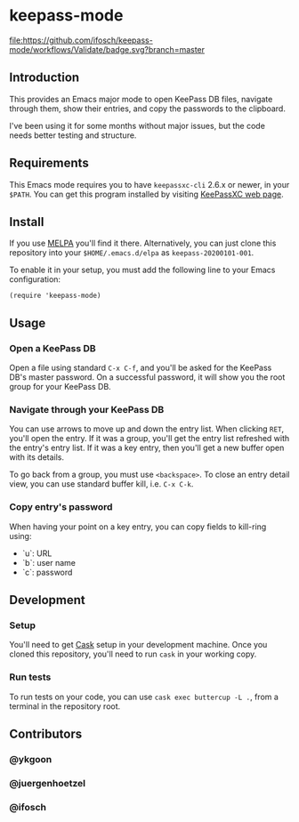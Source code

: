 * keepass-mode

[[https://melpa.org/#/keepass-mode][file:https://melpa.org/packages/keepass-mode-badge.svg]]
[[https://github.com/ifosch/keepass-mode/actions?query=workflow%3AValidate][file:https://github.com/ifosch/keepass-mode/workflows/Validate/badge.svg?branch=master]]

** Introduction
   This provides an Emacs major mode to open KeePass DB files, navigate
   through them, show their entries, and copy the passwords to the
   clipboard.

   I've been using it for some months without major issues, but the code
   needs better testing and structure.

** Requirements
   This Emacs mode requires you to have ~keepassxc-cli~ 2.6.x or
   newer, in your ~$PATH~.  You can get this program installed by
   visiting [[https://keepassxc.org/][KeePassXC web page]].

** Install
   If you use [[https://melpa.org/#/][MELPA]] you'll find it there. Alternatively, you can just
   clone this repository into your ~$HOME/.emacs.d/elpa~ as
   ~keepass-20200101-001~.

   To enable it in your setup, you must add the following line to your
   Emacs configuration:
   #+BEGIN_EXAMPLE
   (require 'keepass-mode)
   #+END_EXAMPLE

** Usage
*** Open a KeePass DB
    Open a file using standard ~C-x C-f~, and you'll be asked for the
    KeePass DB's master password.  On a successful password, it will show
    you the root group for your KeePass DB.

*** Navigate through your KeePass DB
    You can use arrows to move up and down the entry list.  When clicking
    ~RET~, you'll open the entry. If it was a group, you'll get the entry
    list refreshed with the entry's entry list. If it was a key entry,
    then you'll get a new buffer open with its details.

    To go back from a group, you must use ~<backspace>~. To close an entry
    detail view, you can use standard buffer kill, i.e. ~C-x C-k~.

*** Copy entry's password
    When having your point on a key entry, you can copy fields to
    kill-ring using:
    - `u`: URL
    - `b`: user name
    - `c`: password

** Development
*** Setup
    You'll need to get [[https://github.com/cask/cask][Cask]] setup in your development machine.  Once you
    cloned this repository, you'll need to run ~cask~ in your working
    copy.

*** Run tests
    To run tests on your code, you can use ~cask exec buttercup -L .~,
    from a terminal in the repository root.

** Contributors
*** @ykgoon
*** @juergenhoetzel
*** @ifosch
